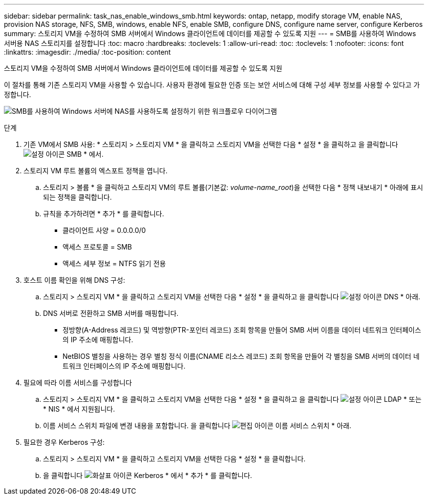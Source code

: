 ---
sidebar: sidebar 
permalink: task_nas_enable_windows_smb.html 
keywords: ontap, netapp, modify storage VM, enable NAS, provision NAS storage, NFS, SMB, windows, enable NFS, enable SMB, configure DNS, configure name server, configure Kerberos 
summary: 스토리지 VM을 수정하여 SMB 서버에서 Windows 클라이언트에 데이터를 제공할 수 있도록 지원 
---
= SMB를 사용하여 Windows 서버용 NAS 스토리지를 설정합니다
:toc: macro
:hardbreaks:
:toclevels: 1
:allow-uri-read: 
:toc: 
:toclevels: 1
:nofooter: 
:icons: font
:linkattrs: 
:imagesdir: ./media/
:toc-position: content


[role="lead"]
스토리지 VM을 수정하여 SMB 서버에서 Windows 클라이언트에 데이터를 제공할 수 있도록 지원

이 절차를 통해 기존 스토리지 VM을 사용할 수 있습니다. 사용자 환경에 필요한 인증 또는 보안 서비스에 대해 구성 세부 정보를 사용할 수 있다고 가정합니다.

image:workflow_nas_enable_windows_smb.gif["SMB를 사용하여 Windows 서버에 NAS를 사용하도록 설정하기 위한 워크플로우 다이어그램"]

.단계
. 기존 VM에서 SMB 사용: * 스토리지 > 스토리지 VM * 을 클릭하고 스토리지 VM을 선택한 다음 * 설정 * 을 클릭하고 을 클릭합니다 image:icon_gear.gif["설정 아이콘"] SMB * 에서.
. 스토리지 VM 루트 볼륨의 엑스포트 정책을 엽니다.
+
.. 스토리지 > 볼륨 * 을 클릭하고 스토리지 VM의 루트 볼륨(기본값: _volume-name_root_)을 선택한 다음 * 정책 내보내기 * 아래에 표시되는 정책을 클릭합니다.
.. 규칙을 추가하려면 * 추가 * 를 클릭합니다.
+
*** 클라이언트 사양 = 0.0.0.0/0
*** 액세스 프로토콜 = SMB
*** 액세스 세부 정보 = NTFS 읽기 전용




. 호스트 이름 확인을 위해 DNS 구성:
+
.. 스토리지 > 스토리지 VM * 을 클릭하고 스토리지 VM을 선택한 다음 * 설정 * 을 클릭하고 을 클릭합니다 image:icon_gear.gif["설정 아이콘"] DNS * 아래.
.. DNS 서버로 전환하고 SMB 서버를 매핑합니다.
+
*** 정방향(A-Address 레코드) 및 역방향(PTR-포인터 레코드) 조회 항목을 만들어 SMB 서버 이름을 데이터 네트워크 인터페이스의 IP 주소에 매핑합니다.
*** NetBIOS 별칭을 사용하는 경우 별칭 정식 이름(CNAME 리소스 레코드) 조회 항목을 만들어 각 별칭을 SMB 서버의 데이터 네트워크 인터페이스의 IP 주소에 매핑합니다.




. 필요에 따라 이름 서비스를 구성합니다
+
.. 스토리지 > 스토리지 VM * 을 클릭하고 스토리지 VM을 선택한 다음 * 설정 * 을 클릭하고 을 클릭합니다 image:icon_gear.gif["설정 아이콘"] LDAP * 또는 * NIS * 에서 지원됩니다.
.. 이름 서비스 스위치 파일에 변경 내용을 포함합니다. 을 클릭합니다 image:icon_pencil.gif["편집 아이콘"] 이름 서비스 스위치 * 아래.


. 필요한 경우 Kerberos 구성:
+
.. 스토리지 > 스토리지 VM * 을 클릭하고 스토리지 VM을 선택한 다음 * 설정 * 을 클릭합니다.
.. 을 클릭합니다 image:icon_arrow.gif["화살표 아이콘"] Kerberos * 에서 * 추가 * 를 클릭합니다.



